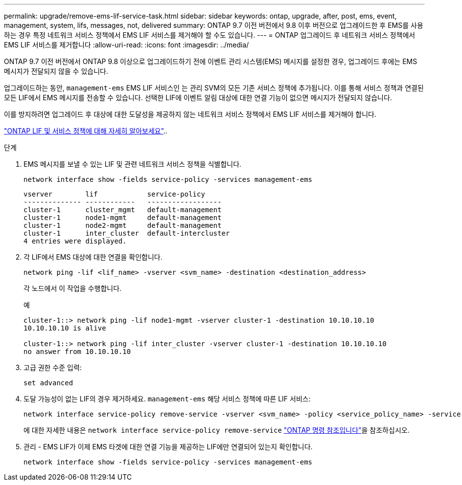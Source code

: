 ---
permalink: upgrade/remove-ems-lif-service-task.html 
sidebar: sidebar 
keywords: ontap, upgrade, after, post, ems, event, management, system, lifs, messages, not, delivered 
summary: ONTAP 9.7 이전 버전에서 9.8 이후 버전으로 업그레이드한 후 EMS를 사용하는 경우 특정 네트워크 서비스 정책에서 EMS LIF 서비스를 제거해야 할 수도 있습니다. 
---
= ONTAP 업그레이드 후 네트워크 서비스 정책에서 EMS LIF 서비스를 제거합니다
:allow-uri-read: 
:icons: font
:imagesdir: ../media/


[role="lead"]
ONTAP 9.7 이전 버전에서 ONTAP 9.8 이상으로 업그레이드하기 전에 이벤트 관리 시스템(EMS) 메시지를 설정한 경우, 업그레이드 후에는 EMS 메시지가 전달되지 않을 수 있습니다.

업그레이드하는 동안,  `management-ems` EMS LIF 서비스인 는 관리 SVM의 모든 기존 서비스 정책에 추가됩니다. 이를 통해 서비스 정책과 연결된 모든 LIF에서 EMS 메시지를 전송할 수 있습니다. 선택한 LIF에 이벤트 알림 대상에 대한 연결 기능이 없으면 메시지가 전달되지 않습니다.

이를 방지하려면 업그레이드 후 대상에 대한 도달성을 제공하지 않는 네트워크 서비스 정책에서 EMS LIF 서비스를 제거해야 합니다.

link:../networking/lifs_and_service_policies96.html#service-policies-for-system-svms["ONTAP LIF 및 서비스 정책에 대해 자세히 알아보세요"]..

.단계
. EMS 메시지를 보낼 수 있는 LIF 및 관련 네트워크 서비스 정책을 식별합니다.
+
[source, cli]
----
network interface show -fields service-policy -services management-ems
----
+
[listing]
----
vserver        lif            service-policy
-------------- ------------   ------------------
cluster-1      cluster_mgmt   default-management
cluster-1      node1-mgmt     default-management
cluster-1      node2-mgmt     default-management
cluster-1      inter_cluster  default-intercluster
4 entries were displayed.
----
. 각 LIF에서 EMS 대상에 대한 연결을 확인합니다.
+
[source, cli]
----
network ping -lif <lif_name> -vserver <svm_name> -destination <destination_address>
----
+
각 노드에서 이 작업을 수행합니다.

+
.예
[listing]
----
cluster-1::> network ping -lif node1-mgmt -vserver cluster-1 -destination 10.10.10.10
10.10.10.10 is alive

cluster-1::> network ping -lif inter_cluster -vserver cluster-1 -destination 10.10.10.10
no answer from 10.10.10.10
----
. 고급 권한 수준 입력:
+
[source, cli]
----
set advanced
----
. 도달 가능성이 없는 LIF의 경우 제거하세요.  `management-ems` 해당 서비스 정책에 따른 LIF 서비스:
+
[source, cli]
----
network interface service-policy remove-service -vserver <svm_name> -policy <service_policy_name> -service management-ems
----
+
에 대한 자세한 내용은 `network interface service-policy remove-service` link:https://docs.netapp.com/us-en/ontap-cli/network-interface-service-policy-remove-service.html["ONTAP 명령 참조입니다"^]을 참조하십시오.

. 관리 - EMS LIF가 이제 EMS 타겟에 대한 연결 기능을 제공하는 LIF에만 연결되어 있는지 확인합니다.
+
[source, cli]
----
network interface show -fields service-policy -services management-ems
----

